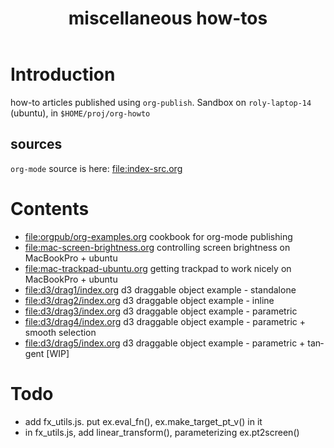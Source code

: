 #+title: miscellaneous how-tos
#
# org-publish options
# H:2   controls section numbering.  
#       number top-level and second-level headings only
# ^:{}  require a_{b} before assuming that b should be subscripted.  
#       without this option a_b will automatically subscript b.
#+options: ^:{}
#
# options used exclusively by emacs
#+startup: showall
#
# options used exclusively by the html exporter
#+language: en
#+infojs_opt: view:showall mouse:#ffc0c0 toc:nil ltoc:nil path:/ext/org/org-info.js
#+html_head: <link rel="stylesheet" type="text/css" href="css/notebook.css" />
#+html_link_home: index.html

* Introduction
  how-to articles published using ~org-publish~.
  Sandbox on ~roly-laptop-14~ (ubuntu), in ~$HOME/proj/org-howto~
** sources
   ~org-mode~ source is here: file:index-src.org 

* Contents
  - [[file:orgpub/org-examples.org]] cookbook for org-mode publishing
  - file:mac-screen-brightness.org controlling screen brightness on MacBookPro + ubuntu
  - file:mac-trackpad-ubuntu.org getting trackpad to work nicely on MacBookPro + ubuntu
  - file:d3/drag1/index.org d3 draggable object example - standalone
  - file:d3/drag2/index.org d3 draggable object example - inline
  - file:d3/drag3/index.org d3 draggable object example - parametric
  - file:d3/drag4/index.org d3 draggable object example - parametric + smooth selection
  - file:d3/drag5/index.org d3 draggable object example - parametric + tangent [WIP]

* Todo
  - add fx_utils.js.  put ex.eval_fn(), ex.make_target_pt_v() in it
  - in fx_utils.js,  add linear_transform(),  parameterizing ex.pt2screen()
